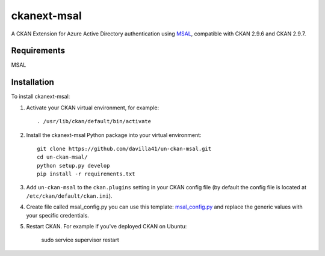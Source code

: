 =============
ckanext-msal
=============

.. Put a description of your extension here:
   What does it do? What features does it have?
   Consider including some screenshots or embedding a video!
A CKAN Extension for Azure Active Directory authentication using `MSAL <https://github.com/AzureAD/microsoft-authentication-library-for-js/wiki/MSAL-Installation>`_, compatible with CKAN 2.9.6 and CKAN 2.9.7.

------------
Requirements
------------

MSAL


------------
Installation
------------

To install ckanext-msal:

1. Activate your CKAN virtual environment, for example::

     . /usr/lib/ckan/default/bin/activate

2. Install the ckanext-msal Python package into your virtual environment::

     git clone https://github.com/davilla41/un-ckan-msal.git
     cd un-ckan-msal/
     python setup.py develop
     pip install -r requirements.txt

3. Add ``un-ckan-msal`` to the ``ckan.plugins`` setting in your CKAN
   config file (by default the config file is located at
   ``/etc/ckan/default/ckan.ini``).

4. Create file called msal_config.py you can use this template: `msal_config.py <https://github.com/ongov/ckanext-msal/blob/ckan_2.9.7_compatible/ckanext/msal/msal_config.py>`_ and replace the generic values with your specific credentials.

5.  Restart CKAN. For example if you've deployed CKAN on Ubuntu:

     sudo service supervisor restart

